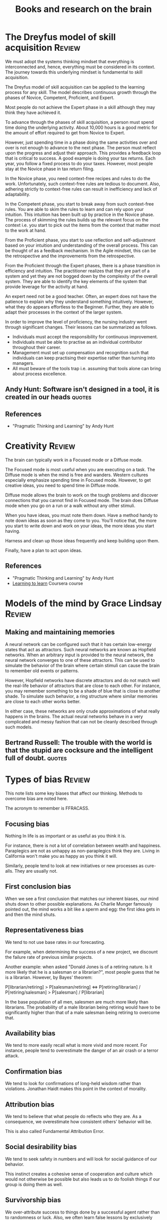 #+Title: Books and research on the brain
#+FILETAGS: :Brain:
#+STARTUP: overview, hideallblocks

* The Dreyfus model of skill acquisition                             :Review:
:PROPERTIES:
:ID:       1b62c6dd-c98f-45c4-b85d-d4162a880e2b
:END:

We must adopt the systems thinking mindset that everything is
interconnected and, hence, everything must be considered in its
context. The journey towards this underlying mindset is fundamental to
skill acquisition.

The Dreyfus model of skill acquisition can be applied to the learning
process for any skill. The model describes continuous growth through
the phases of Novice, Competent, Proficient, and Expert.

Most people do not achieve the Expert phase in a skill although they
may think they have achieved it.

To advance through the phases of skill acquisition, a person must
spend time doing the underlying activity. About 10,000 hours is a good
metric for the amount of effort required to get from Novice to
Expert.

However, just spending time in a phase doing the same activities over
and over is not enough to advance to the next phase. The person must
reflect upon the progress and adjust their approach. This provides a
feedback loop that is critical to success. A good example is doing
your tax returns. Each year, you follow a fixed process to do your
taxes. However, most people stay at the Novice phase in tax return
filing.

In the Novice phase, you need context-free recipes and rules to do the
work. Unfortunately, such context-free rules are tedious to
document. Also, adhering strictly to context-free rules can result in
inefficiency and lack of adaptability.

In the Competent phase, you start to break away from such
context-free rules. You are able to skim the rules to learn and can
rely upon your intuition. This intuition has been built up by practice
in the Novice phase. The process of skimming the rules builds up the
relevant focus on the context i.e. you start to pick out the items
from the context that matter most to the work at hand.

From the Proficient phase, you start to use reflection and
self-adjustment based on your intuition and understanding of the
overall process. This can be thought of as a feedback mechanism. In
the Agile mindset, this can be the retrospective and the improvements
from the retrospective.

From the Proficient through the Expert phases, there is a phase
transition in efficiency and intuition. The practitioner realizes that
they are part of a system and yet they are not bogged down by the
complexity of the overall system. They are able to identify the key
elements of the system that provide leverage for the activity at hand.

An expert need not be a good teacher. Often, an expert does not have
the patience to explain why they understand something
intuitively. However, what they do appears effortless to the
Beginner. Further, they are able to adapt their processes in the
context of the larger system.

In order to improve the level of proficiency, the nursing industry
went through significant changes. Their lessons can be summarized as
follows.
- Individuals must accept the responsibility for continuous improvement.
- Individuals must be able to practise as an individual contributor
  throughout their career.
- Management must set up compensation and recognition such that
  individuals can keep practising their expertise rather than turning
  into managers.
- All must beware of the tools trap i.e. assuming that tools alone can
  bring about process excellence.


** Andy Hunt: Software isn't designed in a tool, it is created in our heads :quotes:


** References

- "Pragmatic Thinking and Learning" by Andy Hunt


* Creativity                                                         :Review:

The brain can typically work in a Focused mode or a Diffuse mode.

The Focused mode is most useful when you are executing on a task. The
Diffuse mode is when the mind is free and wanders. Western cultures
especially emphasize spending time in Focused mode. However, to get
creative ideas, you need to spend time in Diffuse mode.

Diffuse mode allows the brain to work on the tough problems and discover
connections that you cannot find in Focused mode. The brain does
Diffuse mode when you go on a run or a walk without any other stimuli.

When you have ideas, you must note them down. Have a method handy to
note down ideas as soon as they come to you. You'll notice that, the
more you start to write down and work on your ideas, the more ideas
you start having.

Harness and clean up those ideas frequently and keep building upon
them.

Finally, have a plan to act upon ideas.


** References

- "Pragmatic Thinking and Learning" by Andy Hunt
- [[https://www.coursera.org/learn/learning-how-to-learn/][Learning to learn]] Coursera course


* Models of the mind by Grace Lindsay                                :Review:


** Making and maintaining memories

   A neural network can be configured such that it has certain
   low-energy states that act as attractors. Such neural networks are
   known as Hopfield networks. When an arbitrary input
   is provided to the neural network, the neural network converges to
   one of these attractors. This can be used to simulate the behavior
   of the brain where certain stimuli can cause the brain to remember
   old events or patterns.

   However, Hopfield networks have discrete attractors and do not
   match well the real-life behavior of attractors that are close to
   each other. For instance, you may remember something to be a shade
   of blue that is close to another shade. To simulate such behavior,
   a ring structure where similar memories are close to each other
   works better.

   In either case, these networks are only crude approximations of
   what really happens in the brains. The actual neural networks
   behave in a very complicated and messy fashion that can not be
   cleanly described through such models.


** Bertrand Russell: The trouble with the world is that the stupid are cocksure and the intelligent full of doubt. :quotes:


* Types of bias                                                      :Review:

  This note lists some key biases that affect our thinking. Methods to
  overcome bias are noted here.

  The acronym to remember is FFRACASS.


** Focusing bias

   Nothing In life is as important or as useful as you think it is.

   For instance, there is not a lot of correlation between wealth and
   happiness. Paraplegics are not as unhappy as non-paraplegics think
   they are. Living in California won't make you as happy as you think
   it will.

   Similarly, people tend to look at new initiatives or new processes
   as cure-alls. They are usually not.


** First conclusion bias

   When we see a first conclusion that matches our inherent biases,
   our mind shuts down to other possible explanations.  As Charlie
   Munger famously pointed out, the mind works a bit like a sperm and
   egg: the first idea gets in and then the mind shuts.


** Representativeness bias

   We tend to not use base rates in our forecasting.

   For example, when determining the success of a new project, we
   discount the failure rate of previous similar projects.

   Another example: when asked "Donald Jones is of a retiring
   nature. Is it more likely that he is a salesman or a
   librarian?", most people guess that he is a
   librarian. However, by Bayes' theorem:

   P[librarian/retiring] > P[salesman/retiring] <=>
   P[retiring/librarian] / P[retiring/salesman] > P[salesman] /
   P[librarian]

   In the base population of all men, salesmen are much more
   likely than librarians. The probability of a male librarian
   being retiring would have to be significantly higher than that
   of a male salesman being retiring to overcome that.


** Availability bias

   We tend to more easily recall what is more vivid and more recent.
   For instance, people tend to overestimate the danger of an air
   crash or a terror attack.


** Confirmation bias

   We tend to look for confirmations of long-held wisdom rather than
   violations. Jonathan Haidt makes this point in the context of
   morality.


** Attribution bias

   We tend to believe that what people do reflects who they are. As a
   consequence, we overestimate how consistent others' behavior will
   be.

   This is also called Fundamental Attribution Error.


** Social desirability bias

   We tend to seek safety in numbers and will look for social guidance
   of our behavior.

   This instinct creates a cohesive sense of cooperation and culture
   which would not otherwise be possible but also leads us to do
   foolish things if our group is doing them as well.


** Survivorship bias

   We over-attribute success to things done by a successful agent
   rather than to randomness or luck. Also, we often learn false
   lessons by exclusively studying victors without seeing all the
   accompanying losers who acted in the same way but did not
   succeed. This has been highlighted in the business world by Phil
   Rosenzweig.
